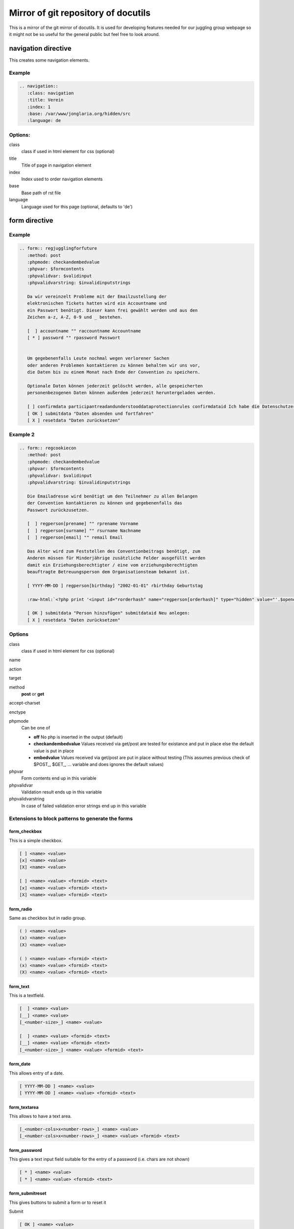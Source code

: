 Mirror of git repository of docutils
====================================

This is a mirror of the git mirror of docutils. It is used for
developing features needed for our juggling group webpage so it might
not be so useful for the general public but feel free to look around.

navigation directive
--------------------

This creates some navigation elements.

Example
_______

.. code-block:: rest

   .. navigation::
      :class: navigation
      :title: Verein
      :index: 1
      :base: /var/www/jonglaria.org/hidden/src
      :language: de

Options:
________

class
  class if used in html element for css (optional)


title
  Title of page in navigation element


index
  Index used to order navigation elements


base
  Base path of rst file


language
  Language used for this page (optional, defaults to 'de')

form directive
--------------

Example
_______

.. code-block:: rest

   .. form:: regjugglingforfuture
      :method: post
      :phpmode: checkandembedvalue
      :phpvar: $formcontents
      :phpvalidvar: $validinput
      :phpvalidvarstring: $invalidinputstrings
   
      Da wir vereinzelt Probleme mit der Emailzustellung der
      elektronischen Tickets hatten wird ein Accountname und
      ein Passwort benötigt. Dieser kann frei gewählt werden und aus den
      Zeichen a-z, A-Z, 0-9 und _ bestehen.
   
      [  ] accountname "" raccountname Accountname
      [ * ] password "" rpassword Passwort
   
   
      Um gegebenenfalls Leute nochmal wegen verlorener Sachen
      oder anderen Problemen kontaktieren zu können behalten wir uns vor,
      die Daten bis zu einem Monat nach Ende der Convention zu speichern.
   
      Optionale Daten können jederzeit gelöscht werden, alle gespeicherten
      personenbezogenen Daten können außerdem jederzeit heruntergeladen werden.
   
      [ ] confirmdata participantreadandunderstooddataprotectionrules confirmdataid Ich habe die Datenschutzerklärung gelesen, verstanden und stimme ihr zu.
      [ OK ] submitdata "Daten absenden und fortfahren"
      [ X ] resetdata "Daten zurücksetzen"

Example 2
_________

.. code-block:: rest

   .. form:: regcookiecon
      :method: post
      :phpmode: checkandembedvalue
      :phpvar: $formcontents
      :phpvalidvar: $validinput
      :phpvalidvarstring: $invalidinputstrings
   
      Die Emailadresse wird benötigt um den Teilnehmer zu allen Belangen
      der Convention kontaktieren zu können und gegebenenfalls das
      Passwort zurückzusetzen.
   
      [  ] regperson[prename] "" rprename Vorname
      [  ] regperson[surname] "" rsurname Nachname
      [  ] regperson[email] "" remail Email
   
      Das Alter wird zum Feststellen des Conventionbeitrags benötigt, zum
      Anderen müssen für Minderjährige zusätzliche Felder ausgefüllt werden
      damit ein Erziehungsberechtigter / eine vom erziehungsberechtigten
      beauftragte Betreuungsperson dem Organisationsteam bekannt ist.
   
      [ YYYY-MM-DD ] regperson[birthday] "2002-01-01" rbirthday Geburtstag
      
      :raw-html:`<?php print '<input id="rorderhash" name="regperson[orderhash]" type="hidden" value="'.$openorderhash.'" />'; ?>`
   
      [ OK ] submitdata "Person hinzufügen" submitdataid Neu anlegen:
      [ X ] resetdata "Daten zurücksetzen"

Options
_______

class
  class if used in html element for css (optional)

name


action


target


method
  **post** or **get**


accept-charset


enctype


phpmode
  Can be one of

  - **off** No php is inserted in the output (default)
  - **checkandembedvalue** Values received via get/post are tested for existance and put in place else the default value is put in place
  - **embedvalue** Values received via get/post are put in place without testing (This assumes previous check of \$POST_, \$GET_, ... variable and does ignores the default values)


phpvar
  Form contents end up in this variable


phpvalidvar
  Validation result ends up in this variable


phpvalidvarstring
  In case of failed validation error strings end up in this variable


Extensions to block patterns to generate the forms
__________________________________________________

form_checkbox
.............

This is a simple checkbox.

.. code-block:: rest

   [ ] <name> <value>
   [x] <name> <value>
   [X] <name> <value>

   [ ] <name> <value> <formid> <text>
   [x] <name> <value> <formid> <text>
   [X] <name> <value> <formid> <text>

form_radio
..........

Same as checkbox but in radio group.


.. code-block:: rest

   ( ) <name> <value>
   (x) <name> <value>
   (X) <name> <value>

   ( ) <name> <value> <formid> <text>
   (x) <name> <value> <formid> <text>
   (X) <name> <value> <formid> <text>


form_text
.........

This is a textfield.

.. code-block:: rest

   [  ] <name> <value>
   [__] <name> <value>
   [_<number-size>_] <name> <value>

   [  ] <name> <value> <formid> <text>
   [__] <name> <value> <formid> <text>
   [_<number-size>_] <name> <value> <formid> <text>


form_date
.........

This allows entry of a date.

.. code-block:: rest

   [ YYYY-MM-DD ] <name> <value>
   [ YYYY-MM-DD ] <name> <value> <formid> <text>


form_textarea
.............

This allows to have a text area.

.. code-block:: rest

   [_<number-cols>x<number-rows>_] <name> <value>
   [_<number-cols>x<number-rows>_] <name> <value> <formid> <text>


form_password
.............

This gives a text input field suitable for the entry of a password (i.e. chars are not shown)

.. code-block:: rest

   [ * ] <name> <value>
   [ * ] <name> <value> <formid> <text>


form_submitreset
................

This gives buttons to submit a form or to reset it

Submit

.. code-block:: rest

  [ OK ] <name> <value>
  [ Ok ] <name> <value>
  [ ok ] <name> <value>
  [ OK ] <name> <value> <formid> <text>
  [ Ok ] <name> <value> <formid> <text>
  [ ok ] <name> <value> <formid> <text>


Reset

.. code-block:: rest

  [ X ] <name> <value>
  [ x ] <name> <value> <formid> <text>


form_select
...........


.. code-block:: rest

   \/ <text>
   \/ <text> <text> <text>
   \/ "<text>"
   \/ "<text>" "<text>" <text>


Don't remember if this works at all. Seems to be implemented though.

form_datalist
.............

Regex for this seems to be broken.
